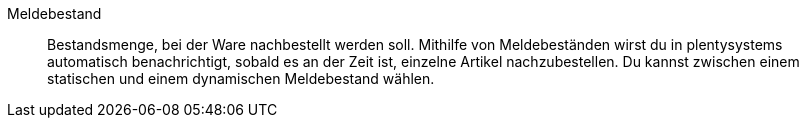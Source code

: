 [#meldebestand]
Meldebestand:: Bestandsmenge, bei der Ware nachbestellt werden soll. Mithilfe von Meldebeständen wirst du in plentysystems automatisch benachrichtigt, sobald es an der Zeit ist, einzelne Artikel nachzubestellen. Du kannst zwischen einem statischen und einem dynamischen Meldebestand wählen.